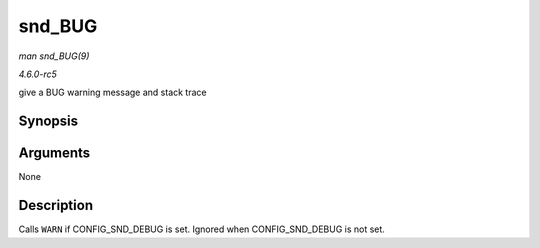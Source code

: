 .. -*- coding: utf-8; mode: rst -*-

.. _API-snd-BUG:

=======
snd_BUG
=======

*man snd_BUG(9)*

*4.6.0-rc5*

give a BUG warning message and stack trace


Synopsis
========

.. c:function:: snd_BUG(  )

Arguments
=========

None


Description
===========

Calls ``WARN`` if CONFIG_SND_DEBUG is set. Ignored when
CONFIG_SND_DEBUG is not set.


.. ------------------------------------------------------------------------------
.. This file was automatically converted from DocBook-XML with the dbxml
.. library (https://github.com/return42/sphkerneldoc). The origin XML comes
.. from the linux kernel, refer to:
..
.. * https://github.com/torvalds/linux/tree/master/Documentation/DocBook
.. ------------------------------------------------------------------------------
